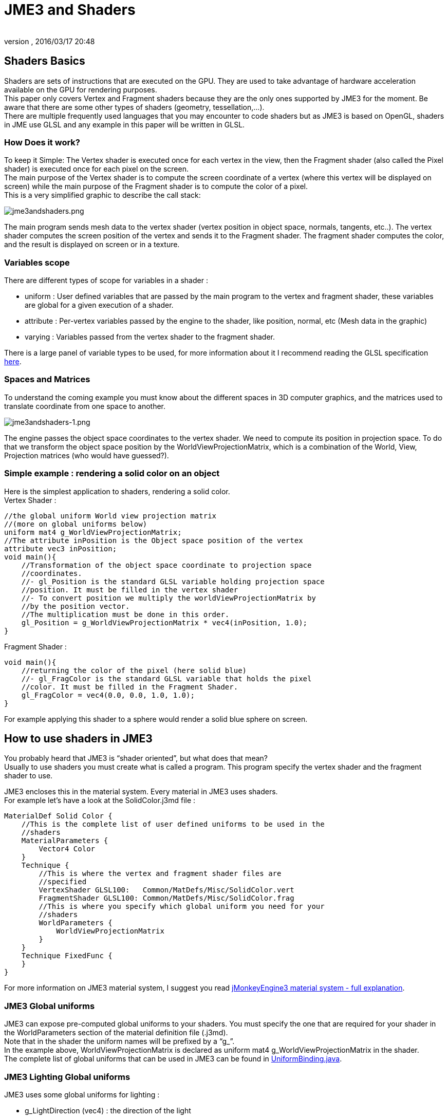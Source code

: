 = JME3 and Shaders
:author:
:revnumber:
:revdate: 2016/03/17 20:48
:relfileprefix: ../../
:imagesdir: ../..
ifdef::env-github,env-browser[:outfilesuffix: .adoc]




== Shaders Basics

Shaders are sets of instructions that are executed on the GPU. They are used to take advantage of hardware acceleration available on the GPU for rendering purposes. +
This paper only covers Vertex and Fragment shaders because they are the only ones supported by JME3 for the moment. Be aware that there are some other types of shaders (geometry, tessellation,…). + 
There are multiple frequently used languages that you may encounter to code shaders but as JME3 is based on OpenGL, shaders in JME use GLSL and any example in this paper will be written in GLSL.


=== How Does it work?

To keep it Simple: The Vertex shader is executed once for each vertex in the view, then the Fragment shader (also called the Pixel shader) is executed once for each pixel on the screen. +
The main purpose of the Vertex shader is to compute the screen coordinate of a vertex (where this vertex will be displayed on screen) while the main purpose of the Fragment shader is to compute the color of a pixel. +
This is a very simplified graphic to describe the call stack: 

image:jme3/advanced/jme3andshaders.png[jme3andshaders.png,width="",height="", align="left] 

The main program sends mesh data to the vertex shader (vertex position in object space, normals, tangents, etc..). The vertex shader computes the screen position of the vertex and sends it to the Fragment shader. The fragment shader computes the color, and the result is displayed on screen or in a texture.


=== Variables scope

There are different types of scope for variables in a shader :

*  uniform : User defined variables that are passed by the main program to the vertex and fragment shader, these variables are global for a given execution of a shader.
*  attribute : Per-vertex variables passed by the engine to the shader, like position, normal, etc (Mesh data in the graphic)
*  varying : Variables passed from the vertex shader to the fragment shader.

There is a large panel of variable types to be used, for more information about it I recommend reading the GLSL specification link:http://www.opengl.org/registry/doc/GLSLangSpec.Full.1.20.8.pdf[here]. 


=== Spaces and Matrices

To understand the coming example you must know about the different spaces in 3D computer graphics, and the matrices used to translate coordinate from one space to another. 

image:jme3/advanced/jme3andshaders-1.png[jme3andshaders-1.png,width="",height="", align="left"]

The engine passes the object space coordinates to the vertex shader. We need to compute its position in projection space. To do that we transform the object space position by the WorldViewProjectionMatrix, which is a combination of the World, View, Projection matrices (who would have guessed?).


=== Simple example : rendering a solid color on an object

Here is the simplest application to shaders, rendering a solid color. +
Vertex Shader : 

[source,java]
----

//the global uniform World view projection matrix
//(more on global uniforms below)
uniform mat4 g_WorldViewProjectionMatrix;
//The attribute inPosition is the Object space position of the vertex
attribute vec3 inPosition;
void main(){
    //Transformation of the object space coordinate to projection space
    //coordinates.
    //- gl_Position is the standard GLSL variable holding projection space
    //position. It must be filled in the vertex shader
    //- To convert position we multiply the worldViewProjectionMatrix by
    //by the position vector.
    //The multiplication must be done in this order.
    gl_Position = g_WorldViewProjectionMatrix * vec4(inPosition, 1.0);
}

----

Fragment Shader : 

[source,java]
----

void main(){
    //returning the color of the pixel (here solid blue)
    //- gl_FragColor is the standard GLSL variable that holds the pixel
    //color. It must be filled in the Fragment Shader.
    gl_FragColor = vec4(0.0, 0.0, 1.0, 1.0);
}

----

For example applying this shader to a sphere would render a solid blue sphere on screen.


== How to use shaders in JME3

You probably heard that JME3 is “shader oriented”, but what does that mean? +
Usually to use shaders you must create what is called a program. This program specify the vertex shader and the fragment shader to use. 

JME3 encloses this in the material system. Every material in JME3 uses shaders. +
For example let’s have a look at the SolidColor.j3md file : 

[source,java]
----

MaterialDef Solid Color {
    //This is the complete list of user defined uniforms to be used in the
    //shaders
    MaterialParameters {
        Vector4 Color
    }
    Technique {
        //This is where the vertex and fragment shader files are
        //specified
        VertexShader GLSL100:   Common/MatDefs/Misc/SolidColor.vert
        FragmentShader GLSL100: Common/MatDefs/Misc/SolidColor.frag
        //This is where you specify which global uniform you need for your
        //shaders
        WorldParameters {
            WorldViewProjectionMatrix
        }
    }
    Technique FixedFunc {
    }
}

----

For more information on JME3 material system, I suggest you read link:https://hub.jmonkeyengine.org/t/jmonkeyengine3-material-system-full-explanation/12947[jMonkeyEngine3 material system - full explanation].


=== JME3 Global uniforms

JME3 can expose pre-computed global uniforms to your shaders. You must specify the one that are required for your shader in the WorldParameters section of the material definition file (.j3md). +
Note that in the shader the uniform names will be prefixed by a “g_”. +
In the example above, WorldViewProjectionMatrix is declared as uniform mat4 g_WorldViewProjectionMatrix in the shader. +
The complete list of global uniforms that can be used in JME3 can be found in link:https://github.com/jMonkeyEngine/jmonkeyengine/blob/master/jme3-core/src/main/java/com/jme3/shader/UniformBinding.java[UniformBinding.java].


=== JME3 Lighting Global uniforms

JME3 uses some global uniforms for lighting :

*  g_LightDirection (vec4) : the direction of the light
**  use for SpotLight : x,y,z contain the world direction vector of the light, the w component contains the spotlight angle cosine

*  g_LightColor (vec4) : the color of the light
*  g_LightPosition : the position of the light
**  use for SpotLight : x,y,z contain the world position of the light, the w component contains 1/lightRange
**  use for PointLight : x,y,z contain the world position of the light, the w component contains 1/lightRadius
**  use for DirectionalLight : strangely enough it's used for the direction of the light…this might change though. The fourth component contains -1 and it's used in the lighting shader to know if it's a directionalLight or not.

*  g_AmbientLightColor the color of the ambient light.

These uniforms are passed to the shader without having to declare them in the j3md file, but you have to specify in the technique definition “ LightMode MultiPass see lighting.j3md for more information.


=== JME3 attributes

Those are different attributes that are always passed to your shader. +
You can find a complete list of those attribute in the Type enum of the VertexBuffer in link:https://github.com/jMonkeyEngine/jmonkeyengine/blob/master/jme3-core/src/main/java/com/jme3/scene/VertexBuffer.java[VertexBuffer.java]. 

[NOTE] 
====
In the shader the attributes names will be prefixed by an “in”.
====

When the enumeration lists some usual types for each attribute (for example texCoord specifies two floats) then that is the format expected by all standard JME3 shaders that use that attribute. When writing your own shaders though you can use alternative formats such as placing three floats in texCoord simply by declaring the attribute as vec3 in the shader and passing 3 as the component count into the mesh setBuffer call.


=== User's uniforms

At some point when making your own shader you'll need to pass your own uniforms +
Any uniform has to be declared in the material definition file (.j3md) in the “MaterialParameters section.

[source,java]
----

    MaterialParameters {
        Vector4 Color
        Texture2D ColorMap
    }

----

You can also pass some define to your vertex/fragment programs to know if an uniform as been declared. +
You simply add it in the Defines section of your Technique in the definition file.

[source,java]
----

    Defines {
        COLORMAP : ColorMap
    }

----

For integer and floating point parameters, the define will contain the value that was set. +
For all other types of parameters, the value 1 is defined. +
If no value is set for that parameter, the define is not declared in the shader.

Those material parameters will be sent from the engine to the shader as follows,
there are setXXXX methods for any type of uniform you want to pass.

[source,java]
----

   material.setColor("Color", new ColorRGBA(1.0f, 0.0f, 0.0f, 1.0f); // red color
   material.setTexture("ColorMap", myTexture); // bind myTexture for that sampler uniform

----

To use this uniform in the shader, you need to declare it in the .frag or .vert files (depending on where you need it).
You can make use of the defines here and later in the code:
*Note that the “m_ prefix specifies that the uniform is a material parameter.*

[source,java]
----

   uniform vec4 m_Color;
   #ifdef COLORMAP
     uniform sampler2D m_ColorMap;
   #endif

----

The uniforms will be populated at runtime with the value you sent.


=== Example: Adding Color Keying to the Lighting.j3md Material Definition

Color Keying is useful in games involving many players. It consists of adding some +
player-specific color on models textures. +
The easiest way of doing this is to use a keyMap which will contain the amount of +
color to add in its alpha channel. +
Here I will use this color map: link:http://wstaw.org/m/2011/10/24/plasma-desktopxB2787.jpg[http://wstaw.org/m/2011/10/24/plasma-desktopxB2787.jpg] +
to blend color on this texture: link:http://wstaw.org/m/2011/10/24/plasma-desktopbq2787.jpg[http://wstaw.org/m/2011/10/24/plasma-desktopbq2787.jpg] 

We need to pass 2 new parameters to the Lighting.j3md definition, MaterialParameters section :

[source,java]
----

// Keying Map
Texture2D KeyMap

// Key Color
Color KeyColor

----

Below, add a new Define in the main Technique section:

[source,java]
----

KEYMAP : KeyMap

----

In the Lighting.frag file, define the new uniforms:

[source,java]
----

#ifdef KEYMAP
  uniform sampler2D m_KeyMap;
  uniform vec4 m_KeyColor;
#endif

----

Further, when obtaining the diffuseColor from the DiffuseMap texture, check
if we need to blend it:

[source,java]
----

    #ifdef KEYMAP
      vec4 keyColor = texture2D(m_KeyMap, newTexCoord);
      diffuseColor.rgb = (1.0-keyColor.a) * diffuseColor.rgb + keyColor.a * m_KeyColor.rgb;
    #endif

----

This way, a transparent pixel in the KeyMap texture doesn't modify the color. +
A black pixel replaces it for the m_KeyColor and values in between are blended. 

A result preview can be seen here: link:http://wstaw.org/m/2011/10/24/plasma-desktopuV2787.jpg[http://wstaw.org/m/2011/10/24/plasma-desktopuV2787.jpg]


=== Step by step

*  Create a vertex shader (.vert) file
*  Create a fragment shader (.frag) file
*  Create a material definition (j3md) file specifying the user defined uniforms, path to the shaders and the global uniforms to use
*  In your initSimpleApplication, create a material using this definition, apply it to a geometry
*  That’s it!!

[source,java]
----

    // A cube
    Box box= new Box(Vector3f.ZERO, 1f,1f,1f);
    Geometry cube = new Geometry("box", box);
    Material mat = new Material(assetManager,"Path/To/My/materialDef.j3md");
    cube.setMaterial(mat);
    rootNode.attachChild(cube);

----



=== JME3 and OpenGL 3 & 4 compatibility

GLSL 1.0 to 1.2 comes with built in attributes and uniforms (ie, gl_Vertex, gl_ModelViewMatrix, etc…). +
Those attributes are deprecated since GLSL 1.3 (opengl 3), hence JME3 global uniforms and attributes. Here is a list of deprecated attributes and their equivalent in JME3

[cols="2", options="header"]
|===

a|GLSL 1.2 attributes
a|JME3 equivalent

<a|gl_Vertex
a|inPosition

<a|gl_Normal
a|inNormal

<a|gl_Color
a|inColor

<a|gl_MultiTexCoord0
a|inTexCoord

<a|gl_ModelViewMatrix
a|g_WorldViewMatrix

<a|gl_ProjectionMatrix
a|g_ProjectionMatrix

<a|gl_ModelViewProjectionMatrix
a|g_WorldViewProjectionMatrix

<a|gl_NormalMatrix
a|g_NormalMatrix

|===


=== Useful links

link:http://www.eng.utah.edu/~cs5610/lectures/GLSL-ATI-Intro.pdf[http://www.eng.utah.edu/pass:[~]cs5610/lectures/GLSL-ATI-Intro.pdf]
